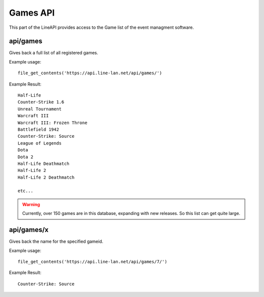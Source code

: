 *********
Games API
*********

This part of the LineAPI provides access to the Game list of the event managment software.

api/games
---------

Gives back a full list of all registered games.

Example usage::

  file_get_contents('https://api.line-lan.net/api/games/')

Example Result::

  Half-Life 
  Counter-Strike 1.6 
  Unreal Tournament 
  Warcraft III 
  Warcraft III: Frozen Throne 
  Battlefield 1942 
  Counter-Strike: Source 
  League of Legends 
  Dota 
  Dota 2 
  Half-Life Deathmatch 
  Half-Life 2 
  Half-Life 2 Deathmatch 
 
  etc...

.. warning::
  Currently, over 150 games are in this database, expanding with new releases. So this list can get quite large.

api/games/x
-----------

Gives back the name for the specified gameid.

Example usage::

  file_get_contents('https://api.line-lan.net/api/games/7/')

Example Result::

  Counter-Strike: Source 


